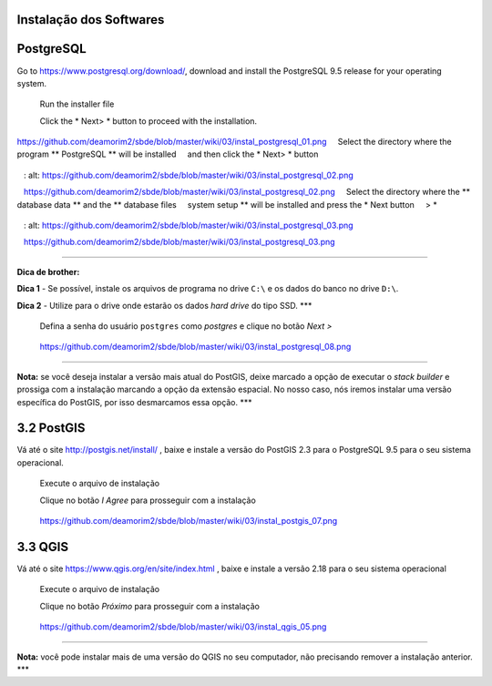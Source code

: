 Instalação dos Softwares
===========================

PostgreSQL
==============

Go to https://www.postgresql.org/download/, download and install the
PostgreSQL 9.5 release for your operating system.

  Run the installer file

  Click the * Next> * button to proceed with the installation.

.. figure:: https://github.com/deamorim2/sbde/blob/master/wiki/03/instal_postgresql_01.png
   :alt: https://github.com/deamorim2/sbde/blob/master/wiki/03/instal\_postgresql\_01.png

https://github.com/deamorim2/sbde/blob/master/wiki/03/instal\_postgresql\_01.png
    Select the directory where the program ** PostgreSQL ** will be installed
    and then click the * Next> * button

.. figure:: https://github.com/deamorim2/sbde/blob/master/wiki/03/instal_postgresql_02.png
   : alt: https://github.com/deamorim2/sbde/blob/master/wiki/03/instal\_postgresql\_02.png

   https://github.com/deamorim2/sbde/blob/master/wiki/03/instal\_postgresql\_02.png
    Select the directory where the ** database data ** and the ** database files
    system setup ** will be installed and press the * Next button
    > *

.. figure:: https://github.com/deamorim2/sbde/blob/master/wiki/03/instal_postgresql_03.png
   : alt: https://github.com/deamorim2/sbde/blob/master/wiki/03/instal\_postgresql\_03.png

   https://github.com/deamorim2/sbde/blob/master/wiki/03/instal\_postgresql\_03.png

--------------

**Dica de brother:**

**Dica 1** - Se possível, instale os arquivos de programa no drive
``C:\`` e os dados do banco no drive ``D:\``.

**Dica 2** - Utilize para o drive onde estarão os dados *hard drive* do
tipo SSD. \*\*\*

    Defina a senha do usuário ``postgres`` como *postgres* e clique no
    botão *Next >*

.. figure:: https://github.com/deamorim2/sbde/blob/master/wiki/03/instal_postgresql_04.png
   :alt: https://github.com/deamorim2/sbde/blob/master/wiki/03/instal\_postgresql\_04.png

   https://github.com/deamorim2/sbde/blob/master/wiki/03/instal\_postgresql\_04.png
    Defina a porta padrão *5432* e clique no botão *Next >*

.. figure:: https://github.com/deamorim2/sbde/blob/master/wiki/03/instal_postgresql_05.png
   :alt: https://github.com/deamorim2/sbde/blob/master/wiki/03/instal\_postgresql\_05.png

   https://github.com/deamorim2/sbde/blob/master/wiki/03/instal\_postgresql\_05.png
    Selecione o *locale* com ``C`` e depois clique no botão *Next >*

.. figure:: https://github.com/deamorim2/sbde/blob/master/wiki/03/instal_postgresql_06.png
   :alt: https://github.com/deamorim2/sbde/blob/master/wiki/03/instal\_postgresql\_06.png

   https://github.com/deamorim2/sbde/blob/master/wiki/03/instal\_postgresql\_06.png
    Clique no botão *Next >* para começar a instalação do PostgreSQL

.. figure:: https://github.com/deamorim2/sbde/blob/master/wiki/03/instal_postgresql_07.png
   :alt: https://github.com/deamorim2/sbde/blob/master/wiki/03/instal\_postgresql\_07.png

   https://github.com/deamorim2/sbde/blob/master/wiki/03/instal\_postgresql\_07.png
    Desmarque a opção para executar o Stack Builder e clique no botão
    *Finish* para terminar a instalação do PostgreSQL

.. figure:: https://github.com/deamorim2/sbde/blob/master/wiki/03/instal_postgresql_08.png
   :alt: https://github.com/deamorim2/sbde/blob/master/wiki/03/instal\_postgresql\_08.png

   https://github.com/deamorim2/sbde/blob/master/wiki/03/instal\_postgresql\_08.png

--------------

**Nota:** se você deseja instalar a versão mais atual do PostGIS, deixe
marcado a opção de executar o *stack builder* e prossiga com a
instalação marcando a opção da extensão espacial. No nosso caso, nós
iremos instalar uma versão específica do PostGIS, por isso desmarcamos
essa opção. \*\*\*

3.2 PostGIS
===========

Vá até o site http://postgis.net/install/ , baixe e instale a versão do
PostGIS 2.3 para o PostgreSQL 9.5 para o seu sistema operacional.

    Execute o arquivo de instalação

    Clique no botão *I Agree* para prosseguir com a instalação

.. figure:: https://github.com/deamorim2/sbde/blob/master/wiki/03/instal_postgis_01.png
   :alt: https://github.com/deamorim2/sbde/blob/master/wiki/03/instal\_postgis\_01.png

   https://github.com/deamorim2/sbde/blob/master/wiki/03/instal\_postgis\_01.png
    Deixe marcada a opção *PostGIS* e Clique no botão *Next >*

.. figure:: https://github.com/deamorim2/sbde/blob/master/wiki/03/instal_postgis_02.png
   :alt: https://github.com/deamorim2/sbde/blob/master/wiki/03/instal\_postgis\_02.png

   https://github.com/deamorim2/sbde/blob/master/wiki/03/instal\_postgis\_02.png
    Indique o diretório onde está instalado o PostgreSQL e clique no
    botão *Next >*

.. figure:: https://github.com/deamorim2/sbde/blob/master/wiki/03/instal_postgis_03.png
   :alt: https://github.com/deamorim2/sbde/blob/master/wiki/03/instal\_postgis\_03.png

   https://github.com/deamorim2/sbde/blob/master/wiki/03/instal\_postgis\_03.png
    Clique no botão *Sim* para prosseguir com a instalação

.. figure:: https://github.com/deamorim2/sbde/blob/master/wiki/03/instal_postgis_04.png
   :alt: https://github.com/deamorim2/sbde/blob/master/wiki/03/instal\_postgis\_04.png

   https://github.com/deamorim2/sbde/blob/master/wiki/03/instal\_postgis\_04.png
    Clique no botão *Sim* para prosseguir com a instalação

.. figure:: https://github.com/deamorim2/sbde/blob/master/wiki/03/instal_postgis_05.png
   :alt: https://github.com/deamorim2/sbde/blob/master/wiki/03/instal\_postgis\_05.png

   https://github.com/deamorim2/sbde/blob/master/wiki/03/instal\_postgis\_05.png
    Clique no botão *Sim* para prosseguir com a instalação

.. figure:: https://github.com/deamorim2/sbde/blob/master/wiki/03/instal_postgis_06.png
   :alt: https://github.com/deamorim2/sbde/blob/master/wiki/03/instal\_postgis\_06.png

   https://github.com/deamorim2/sbde/blob/master/wiki/03/instal\_postgis\_06.png
    Clique no botão *Close* para finalizar a instalação

.. figure:: https://github.com/deamorim2/sbde/blob/master/wiki/03/instal_postgis_07.png
   :alt: https://github.com/deamorim2/sbde/blob/master/wiki/03/instal\_postgis\_07.png

   https://github.com/deamorim2/sbde/blob/master/wiki/03/instal\_postgis\_07.png
3.3 QGIS
========

Vá até o site https://www.qgis.org/en/site/index.html , baixe e instale
a versão 2.18 para o seu sistema operacional

    Execute o arquivo de instalação

    Clique no botão *Próximo* para prosseguir com a instalação

.. figure:: https://github.com/deamorim2/sbde/blob/master/wiki/03/instal_qgis_01.png
   :alt: https://github.com/deamorim2/sbde/blob/master/wiki/03/instal\_qgis\_01.png

   https://github.com/deamorim2/sbde/blob/master/wiki/03/instal\_qgis\_01.png
    Clique no botão *Eu Concordo*

.. figure:: https://github.com/deamorim2/sbde/blob/master/wiki/03/instal_qgis_02.png
   :alt: https://github.com/deamorim2/sbde/blob/master/wiki/03/instal\_qgis\_02.png

   https://github.com/deamorim2/sbde/blob/master/wiki/03/instal\_qgis\_02.png
    Indique o diretório onde será instalado o QGIS e clique no botão
    *Próximo >*

.. figure:: https://github.com/deamorim2/sbde/blob/master/wiki/03/instal_qgis_03.png
   :alt: https://github.com/deamorim2/sbde/blob/master/wiki/03/instal\_qgis\_03.png

   https://github.com/deamorim2/sbde/blob/master/wiki/03/instal\_qgis\_03.png
    Deixe marcada somente a opção *QGIS* e Clique no botão *Instalar*
    para começar a instalação

.. figure:: https://github.com/deamorim2/sbde/blob/master/wiki/03/instal_qgis_04.png
   :alt: https://github.com/deamorim2/sbde/blob/master/wiki/03/instal\_qgis\_04.png

   https://github.com/deamorim2/sbde/blob/master/wiki/03/instal\_qgis\_04.png
    Clique no botão *Terminar* para finalizar a instalação

.. figure:: https://github.com/deamorim2/sbde/blob/master/wiki/03/instal_qgis_05.png
   :alt: https://github.com/deamorim2/sbde/blob/master/wiki/03/instal\_qgis\_05.png

   https://github.com/deamorim2/sbde/blob/master/wiki/03/instal\_qgis\_05.png

--------------

**Nota:** você pode instalar mais de uma versão do QGIS no seu
computador, não precisando remover a instalação anterior. \*\*\*
